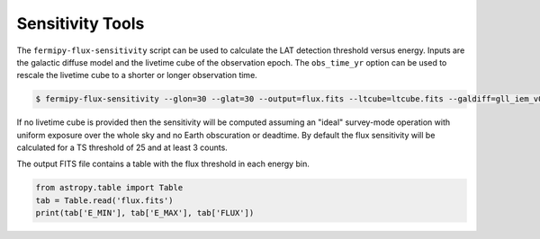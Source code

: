 Sensitivity Tools
-----------------

The ``fermipy-flux-sensitivity`` script can be used to calculate the
LAT detection threshold versus energy.  Inputs are the galactic
diffuse model and the livetime cube of the observation epoch.  The
``obs_time_yr`` option can be used to rescale the livetime cube to a
shorter or longer observation time.

.. code-block:: bash

   $ fermipy-flux-sensitivity --glon=30 --glat=30 --output=flux.fits --ltcube=ltcube.fits --galdiff=gll_iem_v06.fits --event_class=P8R2_SOURCE_V6

If no livetime cube is provided then the sensitivity will be computed
assuming an "ideal" survey-mode operation with uniform exposure over
the whole sky and no Earth obscuration or deadtime.  By default the
flux sensitivity will be calculated for a TS threshold of 25 and at
least 3 counts.
   
The output FITS file contains a table with the flux threshold in each
energy bin.
   
.. code-block:: python

   from astropy.table import Table
   tab = Table.read('flux.fits')
   print(tab['E_MIN'], tab['E_MAX'], tab['FLUX'])
